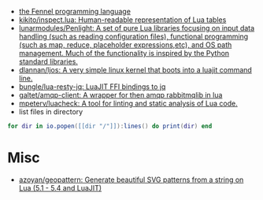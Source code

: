 - [[https://fennel-lang.org/][the Fennel programming language]]
- [[https://github.com/kikito/inspect.lua][kikito/inspect.lua: Human-readable representation of Lua tables]]
- [[https://github.com/lunarmodules/Penlight][lunarmodules/Penlight: A set of pure Lua libraries focusing on input data handling (such as reading configuration files), functional programming (such as map, reduce, placeholder expressions,etc), and OS path management. Much of the functionality is inspired by the Python standard libraries.]]
- [[https://github.com/dlannan/ljos][dlannan/ljos: A very simple linux kernel that boots into a luajit command line.]]
- [[https://github.com/bungle/lua-resty-jq][bungle/lua-resty-jq: LuaJIT FFI bindings to jq]]
- [[https://github.com/galtet/amqp-client][galtet/amqp-client: A wrapper for then amqp rabbitmqlib in lua]]
- [[https://github.com/mpeterv/luacheck][mpeterv/luacheck: A tool for linting and static analysis of Lua code.]]
- list files in directory
#+BEGIN_SRC lua
  for dir in io.popen([[dir "/"]]):lines() do print(dir) end
#+END_SRC

* Misc
- [[https://github.com/azoyan/geopattern][azoyan/geopattern: Generate beautiful SVG patterns from a string on Lua (5.1 - 5.4 and LuaJIT)]]
